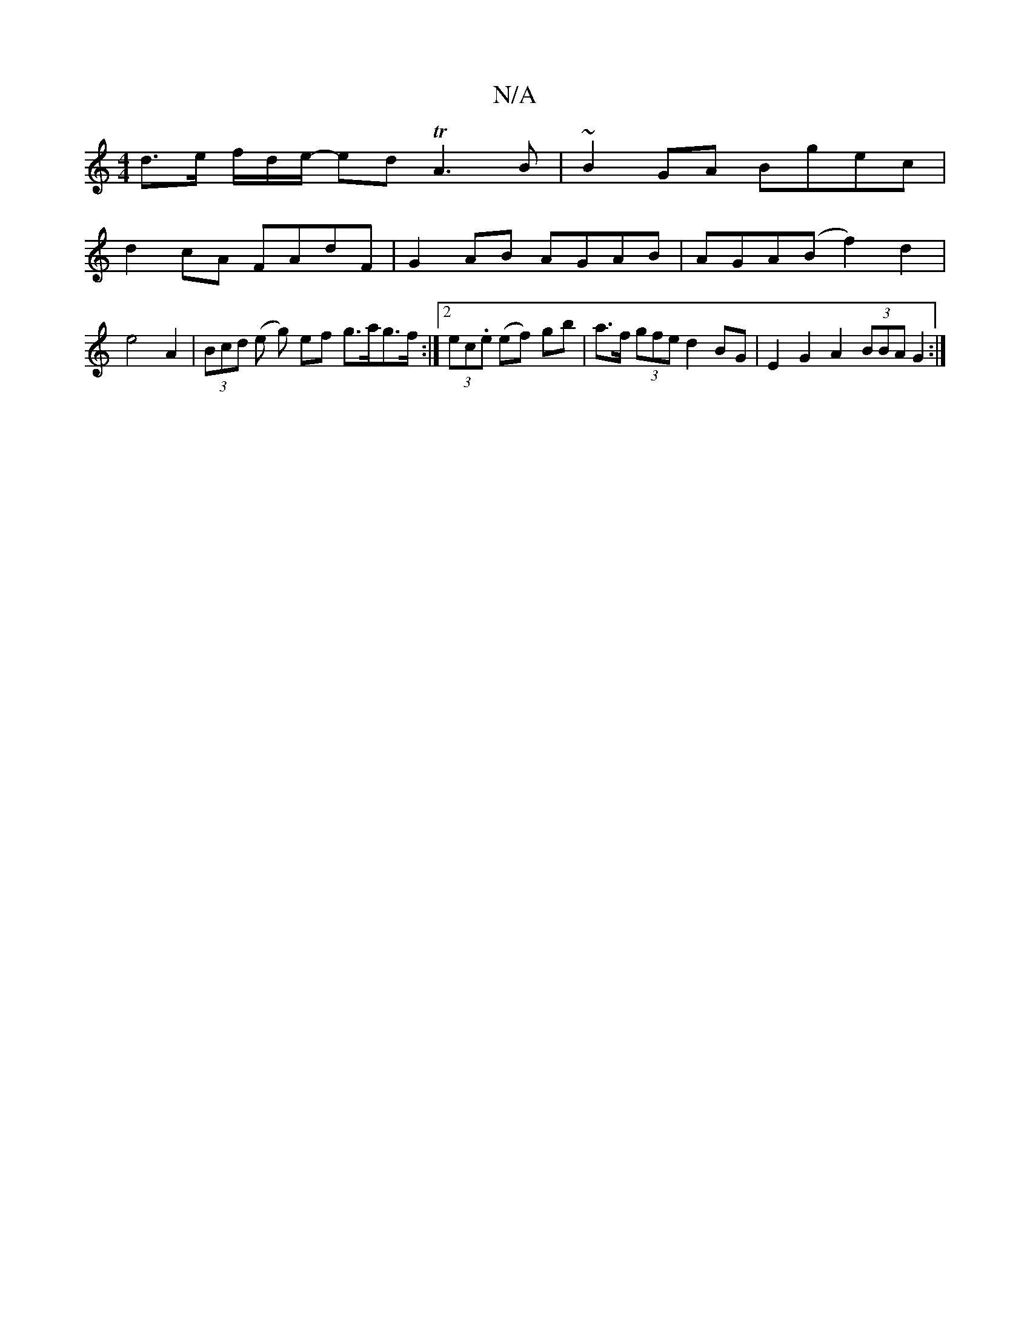 X:1
T:N/A
M:4/4
R:N/A
K:Cmajor
d>e f/d/e/- ed TA3B | ~B2 GA Bgec |
d2cA FAdF | G2 AB AGAB | AGA(B f2) d2 | e4 A2 | (3Bcd (e g) ef g>ag>f:|2 (3ec.e (ef) gb | a>f (3gfe d2 BG | E2 G2 A2 (3BBA G2:|

d|:c3 B d2 dc/B/|dbga fede|fgfe dge